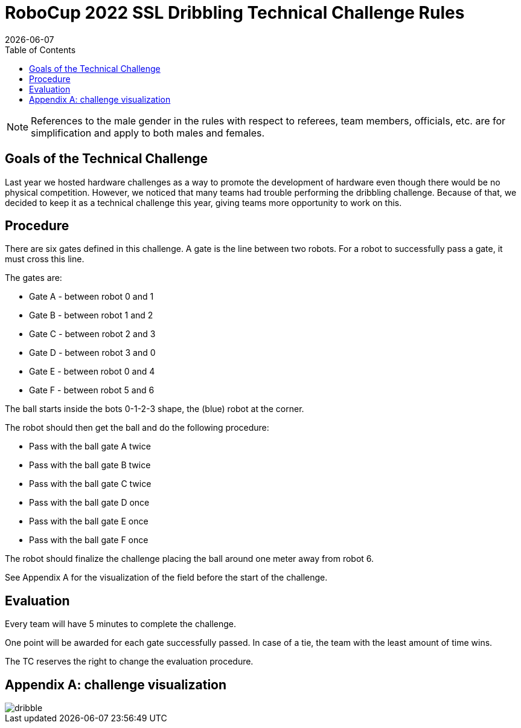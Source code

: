 :source-highlighter: highlightjs

= RoboCup 2022 SSL Dribbling Technical Challenge Rules
{docdate}
:toc:
:sectnumlevels: 0

// add icons from fontawesome in a up-to-date version
ifdef::backend-html5[]
++++
<link rel="stylesheet" href="https://use.fontawesome.com/releases/v5.3.1/css/all.css" integrity="sha384-mzrmE5qonljUremFsqc01SB46JvROS7bZs3IO2EmfFsd15uHvIt+Y8vEf7N7fWAU" crossorigin="anonymous">
++++
endif::backend-html5[]

:icons: font
:numbered:

NOTE: References to the male gender in the rules with respect to referees, team
members, officials, etc. are for simplification and apply to both males and
females.

== Goals of the Technical Challenge

Last year we hosted hardware challenges as a way to promote the development of hardware
even though there would be no physical competition. However, we noticed that many teams had
trouble performing the dribbling challenge. Because of that, we decided to keep it as a
technical challenge this year, giving teams more opportunity to work on this. 

== Procedure

There are six gates defined in this challenge. A gate is the line between two robots. For a robot to successfully pass a gate, it must cross this line.

The gates are:

* Gate A - between robot 0 and 1
* Gate B - between robot 1 and 2
* Gate C - between robot 2 and 3
* Gate D - between robot 3 and 0
* Gate E - between robot 0 and 4
* Gate F - between robot 5 and 6

The ball starts inside the bots 0-1-2-3 shape, the (blue) robot at the corner.

The robot should then get the ball and do the following procedure:

* Pass with the ball gate A twice
* Pass with the ball gate B twice
* Pass with the ball gate C twice
* Pass with the ball gate D once
* Pass with the ball gate E once
* Pass with the ball gate F once

The robot should finalize the challenge placing the ball around one meter away from robot 6.

See Appendix A for the visualization of the field before the start of the challenge. 


== Evaluation

Every team will have 5 minutes to complete the challenge. 

One point will be awarded for each gate successfully passed. In case of a tie, the team with the least
amount of time wins. 

The TC reserves the right to change the evaluation procedure.

== Appendix A: challenge visualization

image::dribble.png[]
